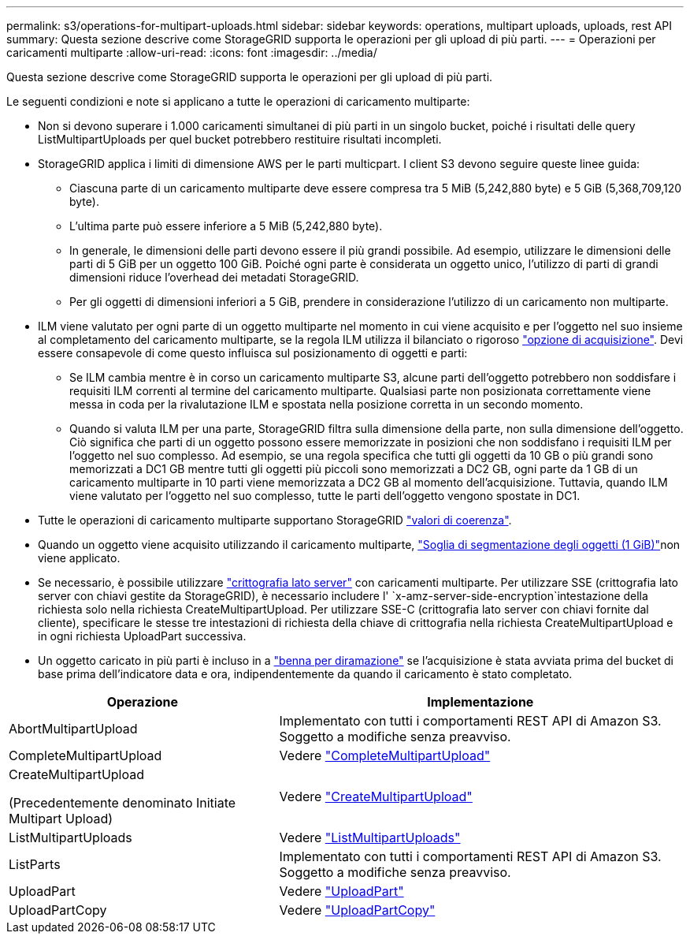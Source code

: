 ---
permalink: s3/operations-for-multipart-uploads.html 
sidebar: sidebar 
keywords: operations, multipart uploads, uploads, rest API 
summary: Questa sezione descrive come StorageGRID supporta le operazioni per gli upload di più parti. 
---
= Operazioni per caricamenti multiparte
:allow-uri-read: 
:icons: font
:imagesdir: ../media/


[role="lead"]
Questa sezione descrive come StorageGRID supporta le operazioni per gli upload di più parti.

Le seguenti condizioni e note si applicano a tutte le operazioni di caricamento multiparte:

* Non si devono superare i 1.000 caricamenti simultanei di più parti in un singolo bucket, poiché i risultati delle query ListMultipartUploads per quel bucket potrebbero restituire risultati incompleti.
* StorageGRID applica i limiti di dimensione AWS per le parti multicpart. I client S3 devono seguire queste linee guida:
+
** Ciascuna parte di un caricamento multiparte deve essere compresa tra 5 MiB (5,242,880 byte) e 5 GiB (5,368,709,120 byte).
** L'ultima parte può essere inferiore a 5 MiB (5,242,880 byte).
** In generale, le dimensioni delle parti devono essere il più grandi possibile. Ad esempio, utilizzare le dimensioni delle parti di 5 GiB per un oggetto 100 GiB. Poiché ogni parte è considerata un oggetto unico, l'utilizzo di parti di grandi dimensioni riduce l'overhead dei metadati StorageGRID.
** Per gli oggetti di dimensioni inferiori a 5 GiB, prendere in considerazione l'utilizzo di un caricamento non multiparte.


* ILM viene valutato per ogni parte di un oggetto multiparte nel momento in cui viene acquisito e per l'oggetto nel suo insieme al completamento del caricamento multiparte, se la regola ILM utilizza il bilanciato o rigoroso link:../ilm/data-protection-options-for-ingest.html["opzione di acquisizione"]. Devi essere consapevole di come questo influisca sul posizionamento di oggetti e parti:
+
** Se ILM cambia mentre è in corso un caricamento multiparte S3, alcune parti dell'oggetto potrebbero non soddisfare i requisiti ILM correnti al termine del caricamento multiparte. Qualsiasi parte non posizionata correttamente viene messa in coda per la rivalutazione ILM e spostata nella posizione corretta in un secondo momento.
** Quando si valuta ILM per una parte, StorageGRID filtra sulla dimensione della parte, non sulla dimensione dell'oggetto. Ciò significa che parti di un oggetto possono essere memorizzate in posizioni che non soddisfano i requisiti ILM per l'oggetto nel suo complesso. Ad esempio, se una regola specifica che tutti gli oggetti da 10 GB o più grandi sono memorizzati a DC1 GB mentre tutti gli oggetti più piccoli sono memorizzati a DC2 GB, ogni parte da 1 GB di un caricamento multiparte in 10 parti viene memorizzata a DC2 GB al momento dell'acquisizione. Tuttavia, quando ILM viene valutato per l'oggetto nel suo complesso, tutte le parti dell'oggetto vengono spostate in DC1.


* Tutte le operazioni di caricamento multiparte supportano StorageGRID link:consistency.html["valori di coerenza"].
* Quando un oggetto viene acquisito utilizzando il caricamento multiparte, link:../admin/what-object-segmentation-is.html["Soglia di segmentazione degli oggetti (1 GiB)"]non viene applicato.
* Se necessario, è possibile utilizzare link:using-server-side-encryption.html["crittografia lato server"] con caricamenti multiparte. Per utilizzare SSE (crittografia lato server con chiavi gestite da StorageGRID), è necessario includere l' `x-amz-server-side-encryption`intestazione della richiesta solo nella richiesta CreateMultipartUpload. Per utilizzare SSE-C (crittografia lato server con chiavi fornite dal cliente), specificare le stesse tre intestazioni di richiesta della chiave di crittografia nella richiesta CreateMultipartUpload e in ogni richiesta UploadPart successiva.
* Un oggetto caricato in più parti è incluso in a link:../tenant/manage-branch-buckets.html["benna per diramazione"] se l'acquisizione è stata avviata prima del bucket di base prima dell'indicatore data e ora, indipendentemente da quando il caricamento è stato completato.


[cols="2a,3a"]
|===
| Operazione | Implementazione 


 a| 
AbortMultipartUpload
 a| 
Implementato con tutti i comportamenti REST API di Amazon S3. Soggetto a modifiche senza preavviso.



 a| 
CompleteMultipartUpload
 a| 
Vedere link:complete-multipart-upload.html["CompleteMultipartUpload"]



 a| 
CreateMultipartUpload

(Precedentemente denominato Initiate Multipart Upload)
 a| 
Vedere link:initiate-multipart-upload.html["CreateMultipartUpload"]



 a| 
ListMultipartUploads
 a| 
Vedere link:list-multipart-uploads.html["ListMultipartUploads"]



 a| 
ListParts
 a| 
Implementato con tutti i comportamenti REST API di Amazon S3. Soggetto a modifiche senza preavviso.



 a| 
UploadPart
 a| 
Vedere link:upload-part.html["UploadPart"]



 a| 
UploadPartCopy
 a| 
Vedere link:upload-part-copy.html["UploadPartCopy"]

|===
